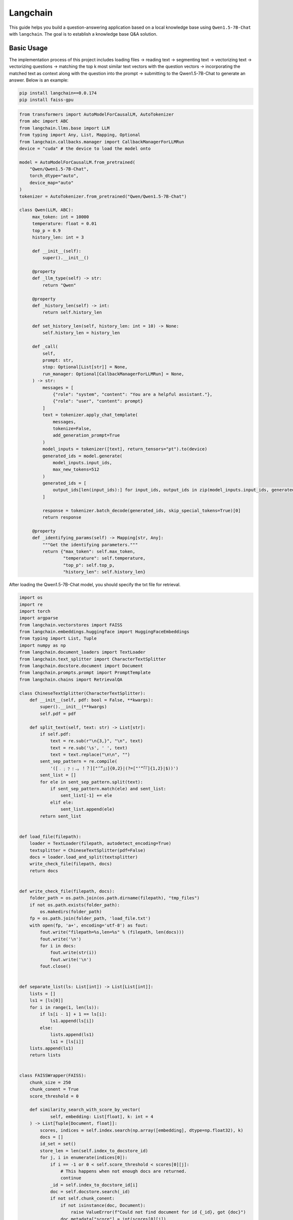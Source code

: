 Langchain
==========================

This guide helps you build a question-answering application based 
on a local knowledge base using ``Qwen1.5-7B-Chat`` with ``langchain``.
The goal is to establish a knowledge base Q&A solution.

Basic Usage
-----------

The implementation process of this project includes 
loading files -> reading text -> segmenting text -> vectorizing text -> vectorizing questions 
-> matching the top k most similar text vectors with the question vectors -> 
incorporating the matched text as context along with the question into the prompt -> 
submitting to the Qwen1.5-7B-Chat to generate an answer.
Below is an example:

.. code:: bash

   pip install langchain==0.0.174
   pip install faiss-gpu

.. code:: python

   from transformers import AutoModelForCausalLM, AutoTokenizer
   from abc import ABC
   from langchain.llms.base import LLM
   from typing import Any, List, Mapping, Optional
   from langchain.callbacks.manager import CallbackManagerForLLMRun
   device = "cuda" # the device to load the model onto

   model = AutoModelForCausalLM.from_pretrained(
       "Qwen/Qwen1.5-7B-Chat",
       torch_dtype="auto",
       device_map="auto"
   )
   tokenizer = AutoTokenizer.from_pretrained("Qwen/Qwen1.5-7B-Chat")

   class Qwen(LLM, ABC):
        max_token: int = 10000
        temperature: float = 0.01
        top_p = 0.9
        history_len: int = 3

        def __init__(self):
            super().__init__()

        @property
        def _llm_type(self) -> str:
            return "Qwen"

        @property
        def _history_len(self) -> int:
            return self.history_len

        def set_history_len(self, history_len: int = 10) -> None:
            self.history_len = history_len

        def _call(
            self,
            prompt: str,
            stop: Optional[List[str]] = None,
            run_manager: Optional[CallbackManagerForLLMRun] = None,
        ) -> str:
            messages = [
                {"role": "system", "content": "You are a helpful assistant."},
                {"role": "user", "content": prompt}
            ]
            text = tokenizer.apply_chat_template(
                messages,
                tokenize=False,
                add_generation_prompt=True
            )
            model_inputs = tokenizer([text], return_tensors="pt").to(device)
            generated_ids = model.generate(
                model_inputs.input_ids,
                max_new_tokens=512
            )
            generated_ids = [
                output_ids[len(input_ids):] for input_ids, output_ids in zip(model_inputs.input_ids, generated_ids)
            ]

            response = tokenizer.batch_decode(generated_ids, skip_special_tokens=True)[0]
            return response
        
        @property
        def _identifying_params(self) -> Mapping[str, Any]:
            """Get the identifying parameters."""
            return {"max_token": self.max_token,
                    "temperature": self.temperature,
                    "top_p": self.top_p,
                    "history_len": self.history_len}

After loading the Qwen1.5-7B-Chat model, you should specify the txt file 
for retrieval.

.. code:: python

    import os
    import re
    import torch
    import argparse
    from langchain.vectorstores import FAISS
    from langchain.embeddings.huggingface import HuggingFaceEmbeddings
    from typing import List, Tuple
    import numpy as np
    from langchain.document_loaders import TextLoader
    from langchain.text_splitter import CharacterTextSplitter
    from langchain.docstore.document import Document
    from langchain.prompts.prompt import PromptTemplate
    from langchain.chains import RetrievalQA
    
    class ChineseTextSplitter(CharacterTextSplitter):
        def __init__(self, pdf: bool = False, **kwargs):
            super().__init__(**kwargs)
            self.pdf = pdf

        def split_text(self, text: str) -> List[str]:
            if self.pdf:
                text = re.sub(r"\n{3,}", "\n", text)
                text = re.sub('\s', ' ', text)
                text = text.replace("\n\n", "")
            sent_sep_pattern = re.compile(
                '([﹒﹔﹖﹗．。！？]["’”」』]{0,2}|(?=["‘“「『]{1,2}|$))') 
            sent_list = []
            for ele in sent_sep_pattern.split(text):
                if sent_sep_pattern.match(ele) and sent_list:
                    sent_list[-1] += ele
                elif ele:
                    sent_list.append(ele)
            return sent_list


    def load_file(filepath):
        loader = TextLoader(filepath, autodetect_encoding=True)
        textsplitter = ChineseTextSplitter(pdf=False)
        docs = loader.load_and_split(textsplitter)
        write_check_file(filepath, docs)
        return docs


    def write_check_file(filepath, docs):
        folder_path = os.path.join(os.path.dirname(filepath), "tmp_files")
        if not os.path.exists(folder_path):
            os.makedirs(folder_path)
        fp = os.path.join(folder_path, 'load_file.txt')
        with open(fp, 'a+', encoding='utf-8') as fout:
            fout.write("filepath=%s,len=%s" % (filepath, len(docs)))
            fout.write('\n')
            for i in docs:
                fout.write(str(i))
                fout.write('\n')
            fout.close()

            
    def separate_list(ls: List[int]) -> List[List[int]]:
        lists = []
        ls1 = [ls[0]]
        for i in range(1, len(ls)):
            if ls[i - 1] + 1 == ls[i]:
                ls1.append(ls[i])
            else:
                lists.append(ls1)
                ls1 = [ls[i]]
        lists.append(ls1)
        return lists


    class FAISSWrapper(FAISS):
        chunk_size = 250
        chunk_conent = True
        score_threshold = 0
        
        def similarity_search_with_score_by_vector(
                self, embedding: List[float], k: int = 4
        ) -> List[Tuple[Document, float]]:
            scores, indices = self.index.search(np.array([embedding], dtype=np.float32), k)
            docs = []
            id_set = set()
            store_len = len(self.index_to_docstore_id)
            for j, i in enumerate(indices[0]):
                if i == -1 or 0 < self.score_threshold < scores[0][j]:
                    # This happens when not enough docs are returned.
                    continue
                _id = self.index_to_docstore_id[i]
                doc = self.docstore.search(_id)
                if not self.chunk_conent:
                    if not isinstance(doc, Document):
                        raise ValueError(f"Could not find document for id {_id}, got {doc}")
                    doc.metadata["score"] = int(scores[0][j])
                    docs.append(doc)
                    continue
                id_set.add(i)
                docs_len = len(doc.page_content)
                for k in range(1, max(i, store_len - i)):
                    break_flag = False
                    for l in [i + k, i - k]:
                        if 0 <= l < len(self.index_to_docstore_id):
                            _id0 = self.index_to_docstore_id[l]
                            doc0 = self.docstore.search(_id0)
                            if docs_len + len(doc0.page_content) > self.chunk_size:
                                break_flag = True
                                break
                            elif doc0.metadata["source"] == doc.metadata["source"]:
                                docs_len += len(doc0.page_content)
                                id_set.add(l)
                    if break_flag:
                        break
            if not self.chunk_conent:
                return docs
            if len(id_set) == 0 and self.score_threshold > 0:
                return []
            id_list = sorted(list(id_set))
            id_lists = separate_list(id_list)
            for id_seq in id_lists:
                for id in id_seq:
                    if id == id_seq[0]:
                        _id = self.index_to_docstore_id[id]
                        doc = self.docstore.search(_id)
                    else:
                        _id0 = self.index_to_docstore_id[id]
                        doc0 = self.docstore.search(_id0)
                        doc.page_content += " " + doc0.page_content
                if not isinstance(doc, Document):
                    raise ValueError(f"Could not find document for id {_id}, got {doc}")
                doc_score = min([scores[0][id] for id in [indices[0].tolist().index(i) for i in id_seq if i in indices[0]]])
                doc.metadata["score"] = int(doc_score)
                docs.append((doc, doc_score))
            return docs


    if __name__ == '__main__':
        # load docs (pdf file or txt file)
        filepath = 'your file path'
        # Embedding model name
        EMBEDDING_MODEL = 'text2vec'
        PROMPT_TEMPLATE = """Known information:
        {context_str} 
        Based on the above known information, respond to the user's question concisely and professionally. If an answer cannot be derived from it, say 'The question cannot be answered with the given information' or 'Not enough relevant information has been provided,' and do not include fabricated details in the answer. Please respond in English. The question is {question}"""
        # Embedding running device
        EMBEDDING_DEVICE = "cuda"
        # return top-k text chunk from vector store
        VECTOR_SEARCH_TOP_K = 3
        CHAIN_TYPE = 'stuff'
        embedding_model_dict = {
            "text2vec": "your text2vec model path",
        }
        llm = Qwen()
        embeddings = HuggingFaceEmbeddings(model_name=embedding_model_dict[EMBEDDING_MODEL],model_kwargs={'device': EMBEDDING_DEVICE})
        
        docs = load_file(filepath)
        
        docsearch = FAISSWrapper.from_documents(docs, embeddings)
        
        prompt = PromptTemplate(
            template=PROMPT_TEMPLATE, input_variables=["context_str", "question"]
        )

        chain_type_kwargs = {"prompt": prompt, "document_variable_name": "context_str"}
        qa = RetrievalQA.from_chain_type(
            llm=llm,
            chain_type=CHAIN_TYPE, 
            retriever=docsearch.as_retriever(search_kwargs={"k": VECTOR_SEARCH_TOP_K}), 
            chain_type_kwargs=chain_type_kwargs)
        
        query = "Give me a short introduction to large language model."  
        print(qa.run(query))

Next Step
---------

Now you can chat with Qwen1.5 use your own document. Continue
to read the documentation and try to figure out more advanced usages of
model retrieval!